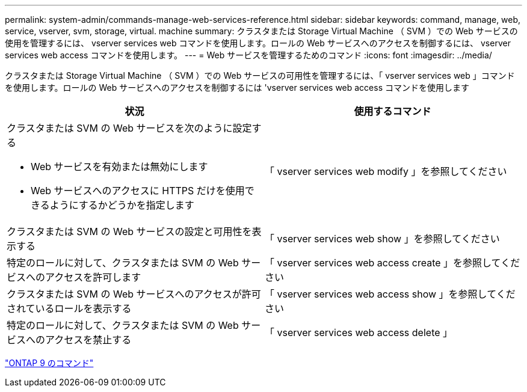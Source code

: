 ---
permalink: system-admin/commands-manage-web-services-reference.html 
sidebar: sidebar 
keywords: command, manage, web, service, vserver, svm, storage, virtual. machine 
summary: クラスタまたは Storage Virtual Machine （ SVM ）での Web サービスの使用を管理するには、 vserver services web コマンドを使用します。ロールの Web サービスへのアクセスを制御するには、 vserver services web access コマンドを使用します。 
---
= Web サービスを管理するためのコマンド
:icons: font
:imagesdir: ../media/


[role="lead"]
クラスタまたは Storage Virtual Machine （ SVM ）での Web サービスの可用性を管理するには、「 vserver services web 」コマンドを使用します。ロールの Web サービスへのアクセスを制御するには 'vserver services web access コマンドを使用します

|===
| 状況 | 使用するコマンド 


 a| 
クラスタまたは SVM の Web サービスを次のように設定する

* Web サービスを有効または無効にします
* Web サービスへのアクセスに HTTPS だけを使用できるようにするかどうかを指定します

 a| 
「 vserver services web modify 」を参照してください



 a| 
クラスタまたは SVM の Web サービスの設定と可用性を表示する
 a| 
「 vserver services web show 」を参照してください



 a| 
特定のロールに対して、クラスタまたは SVM の Web サービスへのアクセスを許可します
 a| 
「 vserver services web access create 」を参照してください



 a| 
クラスタまたは SVM の Web サービスへのアクセスが許可されているロールを表示する
 a| 
「 vserver services web access show 」を参照してください



 a| 
特定のロールに対して、クラスタまたは SVM の Web サービスへのアクセスを禁止する
 a| 
「 vserver services web access delete 」

|===
http://docs.netapp.com/ontap-9/topic/com.netapp.doc.dot-cm-cmpr/GUID-5CB10C70-AC11-41C0-8C16-B4D0DF916E9B.html["ONTAP 9 のコマンド"]
